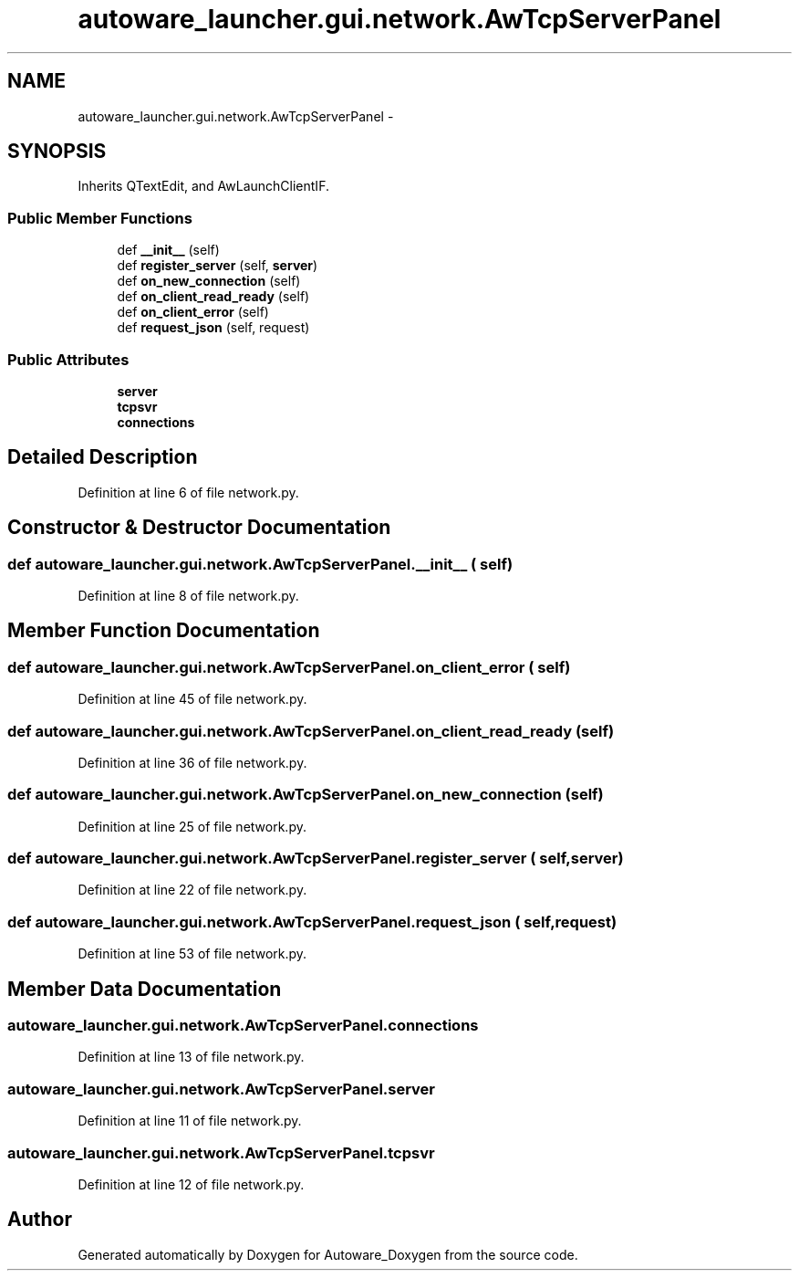 .TH "autoware_launcher.gui.network.AwTcpServerPanel" 3 "Fri May 22 2020" "Autoware_Doxygen" \" -*- nroff -*-
.ad l
.nh
.SH NAME
autoware_launcher.gui.network.AwTcpServerPanel \- 
.SH SYNOPSIS
.br
.PP
.PP
Inherits QTextEdit, and AwLaunchClientIF\&.
.SS "Public Member Functions"

.in +1c
.ti -1c
.RI "def \fB__init__\fP (self)"
.br
.ti -1c
.RI "def \fBregister_server\fP (self, \fBserver\fP)"
.br
.ti -1c
.RI "def \fBon_new_connection\fP (self)"
.br
.ti -1c
.RI "def \fBon_client_read_ready\fP (self)"
.br
.ti -1c
.RI "def \fBon_client_error\fP (self)"
.br
.ti -1c
.RI "def \fBrequest_json\fP (self, request)"
.br
.in -1c
.SS "Public Attributes"

.in +1c
.ti -1c
.RI "\fBserver\fP"
.br
.ti -1c
.RI "\fBtcpsvr\fP"
.br
.ti -1c
.RI "\fBconnections\fP"
.br
.in -1c
.SH "Detailed Description"
.PP 
Definition at line 6 of file network\&.py\&.
.SH "Constructor & Destructor Documentation"
.PP 
.SS "def autoware_launcher\&.gui\&.network\&.AwTcpServerPanel\&.__init__ ( self)"

.PP
Definition at line 8 of file network\&.py\&.
.SH "Member Function Documentation"
.PP 
.SS "def autoware_launcher\&.gui\&.network\&.AwTcpServerPanel\&.on_client_error ( self)"

.PP
Definition at line 45 of file network\&.py\&.
.SS "def autoware_launcher\&.gui\&.network\&.AwTcpServerPanel\&.on_client_read_ready ( self)"

.PP
Definition at line 36 of file network\&.py\&.
.SS "def autoware_launcher\&.gui\&.network\&.AwTcpServerPanel\&.on_new_connection ( self)"

.PP
Definition at line 25 of file network\&.py\&.
.SS "def autoware_launcher\&.gui\&.network\&.AwTcpServerPanel\&.register_server ( self,  server)"

.PP
Definition at line 22 of file network\&.py\&.
.SS "def autoware_launcher\&.gui\&.network\&.AwTcpServerPanel\&.request_json ( self,  request)"

.PP
Definition at line 53 of file network\&.py\&.
.SH "Member Data Documentation"
.PP 
.SS "autoware_launcher\&.gui\&.network\&.AwTcpServerPanel\&.connections"

.PP
Definition at line 13 of file network\&.py\&.
.SS "autoware_launcher\&.gui\&.network\&.AwTcpServerPanel\&.server"

.PP
Definition at line 11 of file network\&.py\&.
.SS "autoware_launcher\&.gui\&.network\&.AwTcpServerPanel\&.tcpsvr"

.PP
Definition at line 12 of file network\&.py\&.

.SH "Author"
.PP 
Generated automatically by Doxygen for Autoware_Doxygen from the source code\&.
